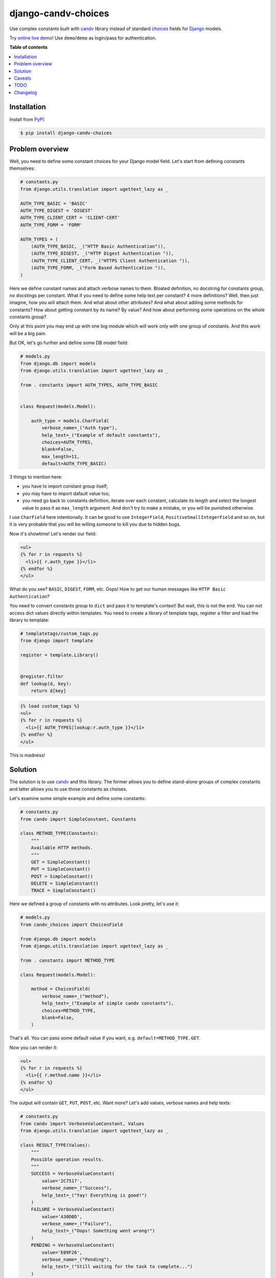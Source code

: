 django-candv-choices
====================

|PyPi package| |Downloads|

Use complex constants built with `candv`_ library instead of standard `choices`_
fields for `Django`_ models.

Try `online live demo <http://django-candv-choices.herokuapp.com/>`_! Use
``demo``/``demo`` as login/pass for authentication.

|Demo preview|


**Table of contents**

.. contents::
    :local:
    :depth: 1
    :backlinks: none


Installation
------------

Install from `PyPI <https://pypi.python.org/pypi/django-candv-choices>`_:

.. code-block:: bash

    $ pip install django-candv-choices


Problem overview
----------------

Well, you need to define some constant choices for your Django model field.
Let's start from defining constants themselves:

.. code-block:: python

    # constants.py
    from django.utils.translation import ugettext_lazy as _

    AUTH_TYPE_BASIC = 'BASIC'
    AUTH_TYPE_DIGEST = 'DIGEST'
    AUTH_TYPE_CLIENT_CERT = 'CLIENT-CERT'
    AUTH_TYPE_FORM = 'FORM'

    AUTH_TYPES = (
        (AUTH_TYPE_BASIC, _("HTTP Basic Authentication")),
        (AUTH_TYPE_DIGEST, _("HTTP Digest Authentication ")),
        (AUTH_TYPE_CLIENT_CERT, _("HTTPS Client Authentication ")),
        (AUTH_TYPE_FORM, _("Form Based Authentication ")),
    )

Here we define constant names and attach verbose names to them. Bloated
definition, no docstring for constants group, no docstings per constant. What if
you need to define some help text per constant? 4 more definitions? Well, then
just imagine, how you will attach them. And what about other attributes?
And what about adding some methods for constants? How about getting constant by
its name? By value? And how about performing some operations on the whole
constants group?

Only at this point you may end up with one big module which will work only with
one group of constants. And this work will be a big pain.

But OK, let's go further and define some DB model field:

.. code-block:: python

    # models.py
    from django.db import models
    from django.utils.translation import ugettext_lazy as _

    from . constants import AUTH_TYPES, AUTH_TYPE_BASIC


    class Request(models.Model):

        auth_type = models.CharField(
            verbose_name=_("Auth type"),
            help_text=_("Example of default constants"),
            choices=AUTH_TYPES,
            blank=False,
            max_length=11,
            default=AUTH_TYPE_BASIC)

3 things to mention here:

* you have to import constant group itself;
* you may have to import dafault value too;
* you need go back to constants definition, iterate over each constant,
  calculate its length and select the longest value to pass it as ``max_length``
  argument. And don't try to make a mistake, or you will be punished otherwise.

I use ``CharField`` here intentionally. It can be good to use ``IntegerField``,
``PositiveSmallIntegerField`` and so on, but it is very probable that you will
be willing someone to kill you due to hidden bugs.

Now it's showtime! Let's render our field:

.. code-block:: jinja

    <ul>
    {% for r in requests %}
      <li>{{ r.auth_type }}</li>
    {% endfor %}
    </ul>

What do you see? ``BASIC``, ``DIGEST``, ``FORM``, etc. Oops! How to get our
human messages like ``HTTP Basic Authentication``?

You need to convert constants group to ``dict`` and pass it to template's
context! But wait, this is not the end. You can not access dict values directly
within templates. You need to create a library of template tags, register a
filter and load the library to template:

.. code-block:: python

    # templatetags/custom_tags.py
    from django import template

    register = template.Library()


    @register.filter
    def lookup(d, key):
        return d[key]


.. code-block:: jinja

    {% load custom_tags %}
    <ul>
    {% for r in requests %}
      <li>{{ AUTH_TYPES|lookup:r.auth_type }}</li>
    {% endfor %}
    </ul>


This is madness!


Solution
--------

The solution is to use `candv`_ and this library. The former allows you to
define stand-alone groups of complex constants and latter allows you to use
those constants as choises.

Let's examine some simple example and define some constants:

.. code-block:: python

    # constants.py
    from candv import SimpleConstant, Constants

    class METHOD_TYPE(Constants):
        """
        Available HTTP methods.
        """
        GET = SimpleConstant()
        PUT = SimpleConstant()
        POST = SimpleConstant()
        DELETE = SimpleConstant()
        TRACE = SimpleConstant()

Here we defined a group of constants with no attributes. Look pretty, let's use
it:

.. code-block:: python

    # models.py
    from candv_choices import ChoicesField

    from django.db import models
    from django.utils.translation import ugettext_lazy as _

    from . constants import METHOD_TYPE

    class Request(models.Model):

        method = ChoicesField(
            verbose_name=_("method"),
            help_text=_("Example of simple candv constants"),
            choices=METHOD_TYPE,
            blank=False,
        )

That's all. You can pass some default value if you want,
e.g. ``default=METHOD_TYPE.GET``.

Now you can render it:

.. code-block:: jinja

    <ul>
    {% for r in requests %}
      <li>{{ r.method.name }}</li>
    {% endfor %}
    </ul>

The output will contain ``GET``, ``PUT``, ``POST``, etc. Want more? Let's add
values, verbose names and help texts:

.. code-block:: python

    # constants.py
    from candv import VerboseValueConstant, Values
    from django.utils.translation import ugettext_lazy as _

    class RESULT_TYPE(Values):
        """
        Possible operation results.
        """
        SUCCESS = VerboseValueConstant(
            value='2C7517',
            verbose_name=_("Success"),
            help_text=_("Yay! Everything is good!")
        )
        FAILURE = VerboseValueConstant(
            value='A30D0D',
            verbose_name=_("Failure"),
            help_text=_("Oops! Something went wrong!")
        )
        PENDING = VerboseValueConstant(
            value='E09F26',
            verbose_name=_("Pending"),
            help_text=_("Still waiting for the task to complete...")
        )

..

    Please, refer to `candv usage`_ to learn how to define and use constants.
    You may find `candv customization`_ useful too.

Here we have used `Values`_ as container and `VerboseValueConstant`_ as class
for items. Each constant has a ``name`` (e.g. ``SUCCESS``), a value, a verbose
text and a help text. All of this you can access directly from everywhere.

Field definition does not differ much from previous:

.. code-block:: python

    # models.py
    from candv_choices import ChoicesField

    from django.db import models
    from django.utils.translation import ugettext_lazy as _

    from . constants import RESULT_TYPE

    class Request(models.Model):

        result = ChoicesField(
                verbose_name=_("result"),
                help_text=_("Example of complex candv constants with verbose names, "
                            "help texts and inner values"),
                choices=RESULT_TYPE,
                blank=False,
                default=RESULT_TYPE.SUCCESS,
            )

You may use ``blank=True`` if you wish, there's no problem. Let's output our
data:

.. code-block:: jinja

    <table>
    {% for r in requests %}
      <tr>
        <td style="color: #{{ r.result.value }};" title="{{ r.result.help_text }}">
          {{ r.result.verbose_name }}
        </td>
      </tr>
    {% endfor %}
    </table>

Not so hard, innit?

Caveats
-------

# Coming today soon


TODO
----

# Coming today soon


Changelog
---------

* `1.0.0`_ (Jun 22, 2014)

  Initial version


.. |PyPi package| image:: https://badge.fury.io/py/django-candv-choices.png
   :target: http://badge.fury.io/py/django-candv-choices/
.. |Downloads| image:: https://pypip.in/d/django-candv-choices/badge.png
   :target: https://crate.io/packages/django-candv-choices/

.. |Demo preview| image:: http://i.imgur.com/NXKsgRA.png
   :target: http://django-candv-choices.herokuapp.com/
   :alt: Live demo screenshot

.. _candv: http://candv.readthedocs.org/en/latest/
.. _choices: https://docs.djangoproject.com/en/1.6/ref/models/fields/#django.db.models.Field.choices
.. _Django: https://www.djangoproject.com/

.. _Values: http://candv.readthedocs.org/en/latest/candv.html#candv.Values
.. _VerboseValueConstant: http://candv.readthedocs.org/en/latest/candv.html#candv.VerboseValueConstant

.. _candv usage: http://candv.readthedocs.org/en/latest/usage.html#usage
.. _candv customization: http://candv.readthedocs.org/en/latest/customization.html

.. _1.0.0: https://github.com/oblalex/django-candv-choices/releases/tag/v1.0.0
